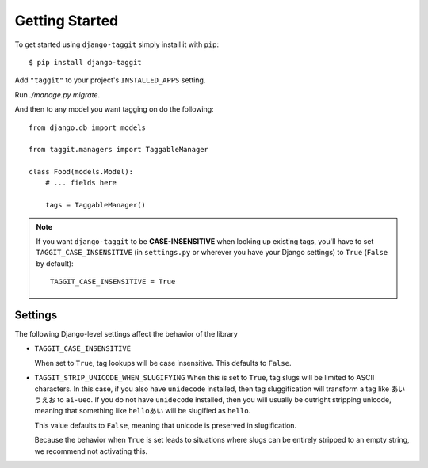 Getting Started
===============

To get started using ``django-taggit`` simply install it with
``pip``::

    $ pip install django-taggit


Add ``"taggit"`` to your project's ``INSTALLED_APPS`` setting.

Run `./manage.py migrate`.

And then to any model you want tagging on do the following::

    from django.db import models

    from taggit.managers import TaggableManager

    class Food(models.Model):
        # ... fields here

        tags = TaggableManager()

.. note::

    If you want ``django-taggit`` to be **CASE-INSENSITIVE** when looking up existing tags, you'll have to set ``TAGGIT_CASE_INSENSITIVE`` (in ``settings.py`` or wherever you have your Django settings) to ``True`` (``False`` by default)::

      TAGGIT_CASE_INSENSITIVE = True


Settings
--------

The following Django-level settings affect the behavior of the library

* ``TAGGIT_CASE_INSENSITIVE``

  When set to ``True``, tag lookups will be case insensitive. This defaults to ``False``.

* ``TAGGIT_STRIP_UNICODE_WHEN_SLUGIFYING``
  When this is set to ``True``, tag slugs will be limited to ASCII characters. In this case, if you also have ``unidecode`` installed,
  then tag sluggification will transform a tag like ``あい　うえお`` to ``ai-ueo``.
  If you do not have ``unidecode`` installed, then you will usually be outright stripping unicode, meaning that something like ``helloあい`` will be slugified as ``hello``.

  This value defaults to ``False``, meaning that unicode is preserved in slugification.

  Because the behavior when ``True`` is set leads to situations where
  slugs can be entirely stripped to an empty string, we recommend not activating this.
